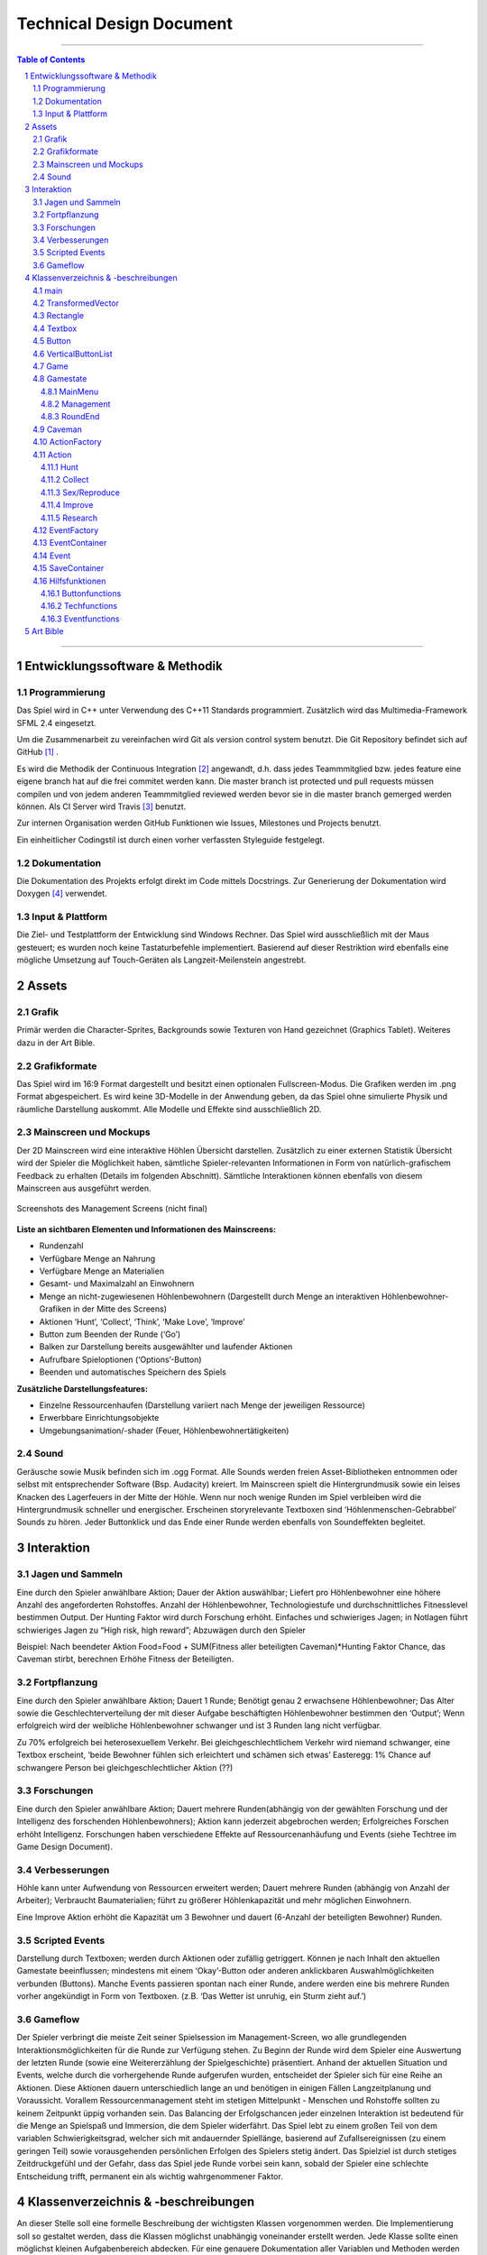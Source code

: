 ﻿.. role:: cpp(code)
        :language: c++

Technical Design Document
=========================

.. image:: iamcavelogo.png
   :align: center
   :alt: IAmCave logo

--------------------

.. sectnum::

.. contents:: Table of Contents

--------------------

Entwicklungssoftware & Methodik
-------------------------------

Programmierung
^^^^^^^^^^^^^^

Das Spiel wird in C++ unter Verwendung des C++11 Standards programmiert.
Zusätzlich wird das Multimedia-Framework SFML 2.4 eingesetzt.

Um die Zusammenarbeit zu vereinfachen wird Git als version control system
benutzt. Die Git Repository befindet sich auf GitHub [#]_ .

Es wird die Methodik der Continuous Integration [#]_ angewandt, d.h. dass jedes
Teammmitglied bzw. jedes feature eine eigene branch hat auf die frei commitet
werden kann.  Die master branch ist protected und pull requests müssen compilen
und von jedem anderen Teammmitglied reviewed werden bevor sie in die master
branch gemerged werden können.  Als CI Server wird Travis [#]_ benutzt.

Zur internen Organisation werden GitHub Funktionen wie Issues, Milestones und
Projects benutzt.

Ein einheitlicher Codingstil ist durch einen vorher verfassten Styleguide
festgelegt.

Dokumentation
^^^^^^^^^^^^^

Die Dokumentation des Projekts erfolgt direkt im Code mittels Docstrings. Zur
Generierung der Dokumentation wird Doxygen [#]_ verwendet.

Input & Plattform
^^^^^^^^^^^^^^^^^

Die Ziel- und Testplattform der Entwicklung sind Windows Rechner.  Das Spiel
wird ausschließlich mit der Maus gesteuert; es wurden noch keine Tastaturbefehle
implementiert. Basierend auf dieser Restriktion wird ebenfalls eine mögliche
Umsetzung auf Touch-Geräten als Langzeit-Meilenstein angestrebt.


Assets
------

Grafik
^^^^^^

Primär werden die Character-Sprites, Backgrounds sowie Texturen von Hand
gezeichnet (Graphics Tablet). Weiteres dazu in der Art Bible.

Grafikformate
^^^^^^^^^^^^^

Das Spiel wird im 16:9 Format dargestellt und besitzt einen optionalen
Fullscreen-Modus. Die Grafiken werden im .png Format abgespeichert.  Es wird
keine 3D-Modelle in der Anwendung geben, da das Spiel ohne simulierte Physik und
räumliche Darstellung auskommt. Alle Modelle und Effekte sind ausschließlich 2D.

Mainscreen und Mockups
^^^^^^^^^^^^^^^^^^^^^^

Der 2D Mainscreen wird eine interaktive Höhlen Übersicht darstellen.  Zusätzlich
zu einer externen Statistik Übersicht wird der Spieler die Möglichkeit haben,
sämtliche Spieler-relevanten Informationen in Form von natürlich-grafischem
Feedback zu erhalten (Details im folgenden Abschnitt). Sämtliche Interaktionen
können ebenfalls von diesem Mainscreen aus ausgeführt werden.

.. figure:: img/management.png
    :align: center
    :alt: management screenshot

    Screenshots des Management Screens (nicht final)

**Liste an sichtbaren Elementen und Informationen des Mainscreens:**

- Rundenzahl
- Verfügbare Menge an Nahrung
- Verfügbare Menge an Materialien
- Gesamt- und Maximalzahl an Einwohnern
- Menge an nicht-zugewiesenen Höhlenbewohnern (Dargestellt durch Menge an
  interaktiven Höhlenbewohner-Grafiken in der Mitte des Screens)
- Aktionen ‘Hunt’, ‘Collect’, ‘Think’, ‘Make Love’, ‘Improve’
- Button zum Beenden der Runde (‘Go’)
- Balken zur Darstellung bereits ausgewählter und laufender Aktionen
- Aufrufbare Spieloptionen (‘Options’-Button)
- Beenden und automatisches Speichern des Spiels

**Zusätzliche Darstellungsfeatures:**

- Einzelne Ressourcenhaufen (Darstellung variiert nach Menge der jeweiligen
  Ressource)
- Erwerbbare Einrichtungsobjekte
- Umgebungsanimation/-shader (Feuer, Höhlenbewohnertätigkeiten)

Sound
^^^^^

Geräusche sowie Musik befinden sich im .ogg Format. Alle Sounds werden freien
Asset-Bibliotheken entnommen oder selbst mit entsprechender Software (Bsp.
Audacity) kreiert.  Im Mainscreen spielt die Hintergrundmusik sowie ein leises
Knacken des Lagerfeuers in der Mitte der Höhle. Wenn nur noch wenige Runden im
Spiel verbleiben wird die Hintergrundmusik schneller und energischer. Erscheinen
storyrelevante Textboxen sind ‘Höhlenmenschen-Gebrabbel’ Sounds zu hören. Jeder
Buttonklick und das Ende einer Runde werden ebenfalls von Soundeffekten
begleitet.


Interaktion
-----------

Jagen und Sammeln
^^^^^^^^^^^^^^^^^

Eine durch den Spieler anwählbare Aktion; Dauer der Aktion auswählbar; Liefert
pro Höhlenbewohner eine höhere Anzahl des angeforderten Rohstoffes. Anzahl der
Höhlenbewohner, Technologiestufe und durchschnittliches Fitnesslevel bestimmen
Output. Der Hunting Faktor wird durch Forschung erhöht. Einfaches und
schwieriges Jagen; in Notlagen führt schwieriges Jagen zu “High risk, high
reward”; Abzuwägen durch den Spieler

Beispiel:
Nach beendeter Aktion
Food=Food + SUM(Fitness aller beteiligten Caveman)*Hunting Faktor
Chance, das Caveman stirbt, berechnen
Erhöhe Fitness der Beteiligten.

Fortpflanzung
^^^^^^^^^^^^^

Eine durch den Spieler anwählbare Aktion; Dauert 1 Runde; Benötigt genau 2
erwachsene Höhlenbewohner; Das Alter sowie die Geschlechterverteilung der mit
dieser Aufgabe beschäftigten Höhlenbewohner bestimmen den ‘Output’; Wenn
erfolgreich wird der weibliche Höhlenbewohner schwanger und ist 3 Runden lang
nicht verfügbar.

Zu 70% erfolgreich bei heterosexuellem Verkehr.
Bei gleichgeschlechtlichem Verkehr wird niemand schwanger, eine Textbox
erscheint, ‘beide Bewohner fühlen sich erleichtert und schämen sich etwas’
Easteregg: 1% Chance auf schwangere Person bei gleichgeschlechtlicher Aktion (??)

Forschungen
^^^^^^^^^^^

Eine durch den Spieler anwählbare Aktion; Dauert mehrere Runden(abhängig von der
gewählten Forschung und der Intelligenz des forschenden Höhlenbewohners); Aktion
kann jederzeit abgebrochen werden; Erfolgreiches Forschen erhöht Intelligenz.
Forschungen haben verschiedene Effekte auf Ressourcenanhäufung und Events (siehe
Techtree im Game Design Document).

Verbesserungen
^^^^^^^^^^^^^^

Höhle kann unter Aufwendung von Ressourcen erweitert werden; Dauert mehrere
Runden (abhängig von Anzahl der Arbeiter); Verbraucht Baumaterialien; führt zu
größerer Höhlenkapazität und mehr möglichen Einwohnern.

Eine Improve Aktion erhöht die Kapazität um 3 Bewohner und dauert (6-Anzahl der
beteiligten Bewohner) Runden.

Scripted Events
^^^^^^^^^^^^^^^

Darstellung durch Textboxen; werden durch Aktionen oder zufällig getriggert.
Können je nach Inhalt den aktuellen Gamestate beeinflussen; mindestens mit einem
‘Okay’-Button oder anderen anklickbaren Auswahlmöglichkeiten verbunden
(Buttons).  Manche Events passieren spontan nach einer Runde, andere werden eine
bis mehrere Runden vorher angekündigt in Form von Textboxen. (z.B. ‘Das Wetter
ist unruhig, ein Sturm zieht auf.’)

Gameflow
^^^^^^^^

Der Spieler verbringt die meiste Zeit seiner Spielsession im Management-Screen,
wo alle grundlegenden Interaktionsmöglichkeiten für die Runde zur Verfügung
stehen. Zu Beginn der Runde wird dem Spieler eine Auswertung der letzten Runde
(sowie eine Weitererzählung der Spielgeschichte) präsentiert. Anhand der
aktuellen Situation und Events, welche durch die vorhergehende Runde aufgerufen
wurden, entscheidet der Spieler sich für eine Reihe an Aktionen. Diese Aktionen
dauern unterschiedlich lange an und benötigen in einigen Fällen Langzeitplanung
und Voraussicht. Vorallem Ressourcenmanagement steht im stetigen Mittelpunkt -
Menschen und Rohstoffe sollten zu keinem Zeitpunkt üppig vorhanden sein.  Das
Balancing der Erfolgschancen jeder einzelnen Interaktion ist bedeutend für die
Menge an Spielspaß und Immersion, die dem Spieler widerfährt. Das Spiel lebt zu
einem großen Teil von dem variablen Schwierigkeitsgrad, welcher sich mit
andauernder Spiellänge, basierend auf Zufallsereignissen (zu einem geringen
Teil) sowie vorausgehenden persönlichen Erfolgen des Spielers stetig ändert. Das
Spielziel ist durch stetiges Zeitdruckgefühl und der Gefahr, dass das Spiel jede
Runde vorbei sein kann, sobald der Spieler eine schlechte Entscheidung trifft,
permanent ein als wichtig wahrgenommener Faktor.


Klassenverzeichnis & -beschreibungen
------------------------------------

An dieser Stelle soll eine formelle Beschreibung der wichtigsten Klassen
vorgenommen werden.  Die Implementierung soll so gestaltet werden, dass die
Klassen möglichst unabhängig voneinander erstellt werden. Jede Klasse sollte
einen möglichst kleinen Aufgabenbereich abdecken. Für eine genauere
Dokumentation aller Variablen und Methoden werden Docstrings verwendet, wie
unter Punkt 1 erwähnt.

main
^^^^

Erstellt und managed das SFML Renderwindow; Erstellt ein neues Game Objekt.
Enthält die GameLoop und fängt alle benötigten SFML Events ab;

TransformedVector
^^^^^^^^^^^^^^^^^

Template-Klasse mit einem Template Argument, der den Typ der Vektorkomponenten
angibt. Enthält Funktionen Berechnung neuer Positionen aller Objekte nachdem die
Größe des Spielfensters durch den Window-Manager verändert wurde. Sämtliche
Größen und Positionen aller Objekte werden als TransformedVector angegeben.

Rectangle
^^^^^^^^^

Erbt von sf::RectangleShape. Enthält TransformedVector Variablen für Größe und
Position, sowie Funktionen um diese zu verändern.

Textbox
^^^^^^^

Klasse zur Darstellung von jeglichen Textbenachrichtigungen während des Spiels.
Speichert den jeweiligen Text und die verwendete Font. Erbt von Rectangle.

Button
^^^^^^

Erbt von Textbox; Button hat zwei Konstruktoren zur Erzeugung von Buttons mit
und ohne Text.
Bis zu zwei Callbacks (:cpp:`std::function<void()>`) können dem Button gegeben
werden. Funktionen mit argumenten können durch :cpp:`std::bind` benutzt werden.

Beispiel:

.. code:: c++

        Button({100, 50}, {0, 0}, “texture.png”, std::bind(&someFunction, std::ref(someReference)));

Ein :cpp:`nullptr` kann übergeben werden um keinen Callback zu verwenden.

VerticalButtonList
^^^^^^^^^^^^^^^^^^

Hat mehrere Buttons die nach einer bestimmten priority Variable sortiert sind.
VerticalButtonList wird benutzt um die Liste an laufenden Aktionen im Management
State darzustellen.

.. figure:: img/gui-layer.png
    :align: center
    :alt: GUI Layer

    Darstellung der GUI Schicht

Game
^^^^

Enthält Variablen für Ressourcen, einen Vektor aller Caveman im Stamm sowie die
Liste der laufenden Aktionen; Enthält jeweils ein Objekt der Gamestates
MainMenu, Management und RoundEnd und verwaltet den Wechsel zwischen diesen.

Gamestate
^^^^^^^^^

Abstrakte Klasse; enthält Vektoren von Rectangles und Buttons die zusammen alle
zu zeichnenden Objekte eines Gamestates darstellen.


MainMenu
~~~~~~~~

Erbt von Gamestate; Lädt vorherigen Spielstand über
SaveContainer::LoadFromFile() falls eine Savefile vorhanden ist.

Management
~~~~~~~~~~

Erbt von Gamestate; Verwaltet den Großteil der Spiellogik, insbesondere die
Erstellung neuer Aktionen durch ActionFactory.

RoundEnd
~~~~~~~~

Erbt von Gamestate; Enthält step() Funktionen die aufgerufen wird sobald der
Gamestate aktiv wird. Die Funktion sorgt dafür, dass die duration aller aktiven
Aktionen um eins verringert wird. Erstellt weiterhin Textboxen mit allen
Ressourcenänderungen seit der vorherigen Runde und ruft Events über EventFactory
auf. Ruft update() Funktion des SaveContainers auf.

.. figure:: img/control-layer.png
    :align: center
    :alt: Control Layer

    Darstellung der Control Schicht

Caveman
^^^^^^^

Enthält alle Werte eines Höhlenbewohners (ID, Name, Fitness, Intelligenz,
Geschlecht, Status) sowie einen Button um ihm Aktionen zuzuteilen und seine
Infobox aufzurufen.

ActionFactory
^^^^^^^^^^^^^

Factory Klasse zur Erstellung von Aktionen. createAction() Funktion ruft
entsprechende Konstruktor der verschiedenen Aktionen auf.

Action
^^^^^^

Abstrakte Klasse; Enthält Variablen für die beteiligten Caveman und die Länge
der Aktion. Virtuelle resolve() Funktion die von RoundEnd::step() aufgerufen
wird.

Hunt
~~~~

Erbt von Action; resolve() Funktion berechnet Nahrungszuwachs und Todeschance
der Teilnehmer.

Collect
~~~~~~~

Erbt von Action; resolve() Funktion berechnet Materialienzuwachs

Sex/Reproduce
~~~~~~~~~~~~~

Erbt von Action; kann nur zwei Teilnehmer haben; resolve() Funktion setzt den
Status des weiblichen Höhlenmenschen auf pregnant.

Improve
~~~~~~~

Erbt von Action; resolve() Funktion erhöht Maximalkapazität an Höhlenbewohnern
im Stamm. Improve Aktionen verbrauchen Materialien.

Research
~~~~~~~~

Erbt von Action; resolve() Funktion callt den Callback.
Verschiedene Researches werden durch einen Namen unterschieden.
Jede Research hat einen parent. Die erste tech hat “root” als parent.
Jede Research erfordert eine mindest Intelligence und verbraucht Ressourcen.

.. figure:: img/action-relation.png
    :align: center
    :alt: Action relation diagram


    Darstellung der Beziehungen von Action

EventFactory
^^^^^^^^^^^^

Factory Klasse zur Erstellung von Events; createEvent() liest aus der events
File via EventContainer und gibt ein neues Event Objekt zurück.

EventContainer
^^^^^^^^^^^^^^

Liest Events aus der events File. Beispiel für mögliche Notation in der File:

.. code:: javascript

    {
        tags: [ “before_Holzzaun”,
                “after_Toepfern” ],
        name: “Ein wildes Tier hat einen Topf geklaut.”,
        description: “Ein Zaun wäre gut gewesen. :c”,
        resources: { food: -50, buildingMaterial: -20, capacity: 0 },
        death: 0,
        new: 0
    }

Event
^^^^^

Bekommt Konstruktorparameter von EventFactory. Besitzt eine Textbox zur
Darstellung des Events sowie einen Button zum Bestätigen.

SaveContainer
^^^^^^^^^^^^^

Speichert Informationen über das aktuelle Game; Enthält Funktion SaveToFile()
und LoadFromFile()

.. figure:: img/data-layer.png
    :align: center
    :alt: Data layer diagram

    Darstellung der Data Schicht

Hilfsfunktionen
^^^^^^^^^^^^^^^

Weitere Dateien die keine instanzierbaren Klassen darstellen sondern zur
besseren Übersicht ausgelagerte Funktionen enthalten.

Buttonfunctions
~~~~~~~~~~~~~~~

Enthält Callback Funktionen die den Buttons aus den Gamestates zugewiesen
werden; unterteilt in sinnvolle namespaces.

Techfunctions
~~~~~~~~~~~~~

Enthält Callback Funktionen für Forschungen.

Eventfunctions
~~~~~~~~~~~~~~

Enthält Callback Funktionen für Events.


Art Bible
---------



--------------------

.. rubric:: footnotes

.. [#] GitHub https://github.com/
.. [#] Continuous Integration https://en.wikipedia.org/wiki/Continuous_integration
.. [#] Travis CI https://travis-ci.org/
.. [#] Doxygen http://doxygen.org/
